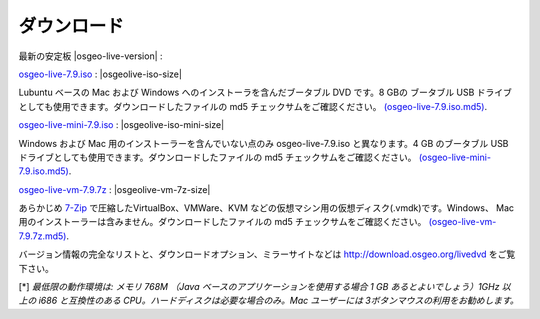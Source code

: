 .. Writing Tip:
  there a several replacements defined in conf.py in the root doc folder
  do not replace |osgeolive-iso-size|, |osgeolive-iso-mini-size| and |osgeolive-vm-7z-size|

ダウンロード
================================================================================

最新の安定板 |osgeo-live-version| :

.. image:: ../images/download_buttons/download-dvd.png
  :alt: Windows と Mac 用のインストーラーを含む ISO イメージをダウンロード
  :align: left
  :target: http://download.osgeo.org/livedvd/release/7.0/osgeo-live-7.0.iso/download

`osgeo-live-7.9.iso <http://download.osgeo.org/livedvd/release/7.9/osgeo-live-7.9.iso/download>`_ : |osgeolive-iso-size|

Lubuntu ベースの Mac および Windows へのインストーラを含んだブータブル DVD です。8 GBの ブータブル USB ドライブとしても使用できます。ダウンロードしたファイルの md5 チェックサムをご確認ください。  `(osgeo-live-7.9.iso.md5) <http://download.osgeo.org/livedvd/release/7.9/osgeo-live-7.9.iso.md5/download>`_.

.. image:: ../images/download_buttons/download-mini.png
  :alt: Windows と Mac 用のインストーラーを含まない ISO イメージをダウンロード
  :align: left
  :target: http://download.osgeo.org/livedvd/release/7.9/osgeo-live-mini-7.9.iso/download

`osgeo-live-mini-7.9.iso <http://download.osgeo.org/livedvd/release/7.9/osgeo-live-mini-7.9.iso/download>`_ : |osgeolive-iso-mini-size|

Windows および Mac 用のインストーラーを含んでいない点のみ osgeo-live-7.9.iso と異なります。4 GB のブータブル USB ドライブとしても使用できます。ダウンロードしたファイルの md5 チェックサムをご確認ください。 `(osgeo-live-mini-7.9.iso.md5) <http://download.osgeo.org/livedvd/release/7.9/osgeo-live-mini-7.9.iso.md5/download>`_.


.. image:: ../images/download_buttons/download-vm.png
  :alt: Windows と Mac へのインストーラーを含まない仮想マシン向け 7-zip
  :align: left
  :target: http://download.osgeo.org/livedvd/release/7.9/osgeo-live-vm-7.9.7z/download

`osgeo-live-vm-7.9.7z <http://download.osgeo.org/livedvd/release/7.9/osgeo-live-vm-7.9.7z/download>`_ : |osgeolive-vm-7z-size|

あらかじめ `7-Zip <http://www.7-zip.org/>`_ で圧縮したVirtualBox、VMWare、KVM などの仮想マシン用の仮想ディスク(.vmdk)です。Windows、 Mac 用のインストーラーは含みません。ダウンロードしたファイルの md5 チェックサムをご確認ください。 `(osgeo-live-vm-7.9.7z.md5) <http://download.osgeo.org/livedvd/release/7.9/osgeo-live-vm-7.9.7z.md5/download>`_.

バージョン情報の完全なリストと、ダウンロードオプション、ミラーサイトなどは http://download.osgeo.org/livedvd をご覧下さい。

[*] `最低限の動作環境は: メモリ 768M （Java ベースのアプリケーションを使用する場合 1 GB あるとよいでしょう）1GHz 以上の i686 と互換性のある CPU。ハードディスクは必要な場合のみ。Mac ユーザーには 3ボタンマウスの利用をお勧めします。`

